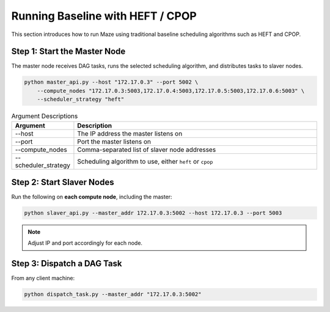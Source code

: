 Running Baseline with HEFT / CPOP
=================================

This section introduces how to run Maze using traditional baseline scheduling algorithms such as HEFT and CPOP.

Step 1: Start the Master Node
-----------------------------

The master node receives DAG tasks, runs the selected scheduling algorithm, and distributes tasks to slaver nodes.

.. code-block:: bash

    python master_api.py --host "172.17.0.3" --port 5002 \
        --compute_nodes "172.17.0.3:5003,172.17.0.4:5003,172.17.0.5:5003,172.17.0.6:5003" \
        --scheduler_strategy "heft"

.. list-table:: Argument Descriptions
   :widths: 20 80
   :header-rows: 1

   * - Argument
     - Description
   * - --host
     - The IP address the master listens on
   * - --port
     - Port the master listens on
   * - --compute_nodes
     - Comma-separated list of slaver node addresses
   * - --scheduler_strategy
     - Scheduling algorithm to use, either ``heft`` or ``cpop``

Step 2: Start Slaver Nodes
--------------------------

Run the following on **each compute node**, including the master:

.. code-block:: bash

    python slaver_api.py --master_addr 172.17.0.3:5002 --host 172.17.0.3 --port 5003

.. note::
   Adjust IP and port accordingly for each node.

Step 3: Dispatch a DAG Task
---------------------------

From any client machine:

.. code-block:: bash

    python dispatch_task.py --master_addr "172.17.0.3:5002"
